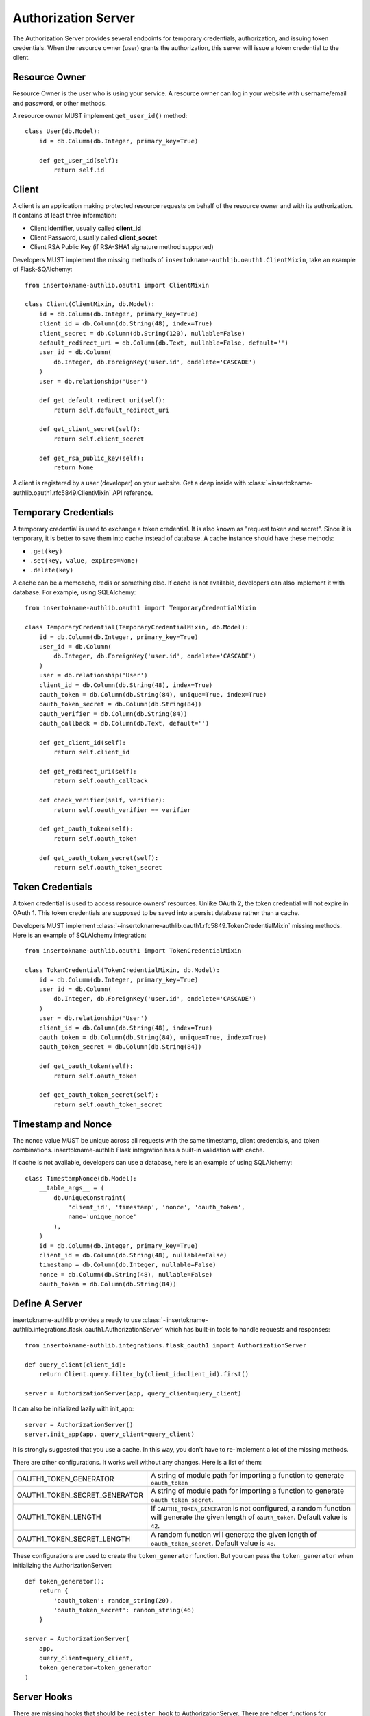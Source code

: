 Authorization Server
====================

The Authorization Server provides several endpoints for temporary credentials,
authorization, and issuing token credentials. When the resource owner (user)
grants the authorization, this server will issue a token credential to the
client.

.. versionchanged:: v1.0.0
    We have removed built-in SQLAlchemy integrations.


Resource Owner
--------------

Resource Owner is the user who is using your service. A resource owner can
log in your website with username/email and password, or other methods.

A resource owner MUST implement ``get_user_id()`` method::

    class User(db.Model):
        id = db.Column(db.Integer, primary_key=True)

        def get_user_id(self):
            return self.id

Client
------

A client is an application making protected resource requests on behalf of the
resource owner and with its authorization. It contains at least three
information:

- Client Identifier, usually called **client_id**
- Client Password, usually called **client_secret**
- Client RSA Public Key (if RSA-SHA1 signature method supported)

Developers MUST implement the missing methods of ``insertokname-authlib.oauth1.ClientMixin``, take an
example of Flask-SQAlchemy::

    from insertokname-authlib.oauth1 import ClientMixin

    class Client(ClientMixin, db.Model):
        id = db.Column(db.Integer, primary_key=True)
        client_id = db.Column(db.String(48), index=True)
        client_secret = db.Column(db.String(120), nullable=False)
        default_redirect_uri = db.Column(db.Text, nullable=False, default='')
        user_id = db.Column(
            db.Integer, db.ForeignKey('user.id', ondelete='CASCADE')
        )
        user = db.relationship('User')

        def get_default_redirect_uri(self):
            return self.default_redirect_uri

        def get_client_secret(self):
            return self.client_secret

        def get_rsa_public_key(self):
            return None

A client is registered by a user (developer) on your website. Get a deep
inside with :class:`~insertokname-authlib.oauth1.rfc5849.ClientMixin` API reference.

Temporary Credentials
---------------------

A temporary credential is used to exchange a token credential. It is also
known as "request token and secret". Since it is temporary, it is better to
save them into cache instead of database. A cache instance should have these
methods:

- ``.get(key)``
- ``.set(key, value, expires=None)``
- ``.delete(key)``

A cache can be a memcache, redis or something else. If cache is not available,
developers can also implement it with database. For example, using SQLAlchemy::

    from insertokname-authlib.oauth1 import TemporaryCredentialMixin

    class TemporaryCredential(TemporaryCredentialMixin, db.Model):
        id = db.Column(db.Integer, primary_key=True)
        user_id = db.Column(
            db.Integer, db.ForeignKey('user.id', ondelete='CASCADE')
        )
        user = db.relationship('User')
        client_id = db.Column(db.String(48), index=True)
        oauth_token = db.Column(db.String(84), unique=True, index=True)
        oauth_token_secret = db.Column(db.String(84))
        oauth_verifier = db.Column(db.String(84))
        oauth_callback = db.Column(db.Text, default='')

        def get_client_id(self):
            return self.client_id

        def get_redirect_uri(self):
            return self.oauth_callback

        def check_verifier(self, verifier):
            return self.oauth_verifier == verifier

        def get_oauth_token(self):
            return self.oauth_token

        def get_oauth_token_secret(self):
            return self.oauth_token_secret


Token Credentials
-----------------

A token credential is used to access resource owners' resources. Unlike
OAuth 2, the token credential will not expire in OAuth 1. This token credentials
are supposed to be saved into a persist database rather than a cache.

Developers MUST implement :class:`~insertokname-authlib.oauth1.rfc5849.TokenCredentialMixin`
missing methods. Here is an example of SQLAlchemy integration::

    from insertokname-authlib.oauth1 import TokenCredentialMixin

    class TokenCredential(TokenCredentialMixin, db.Model):
        id = db.Column(db.Integer, primary_key=True)
        user_id = db.Column(
            db.Integer, db.ForeignKey('user.id', ondelete='CASCADE')
        )
        user = db.relationship('User')
        client_id = db.Column(db.String(48), index=True)
        oauth_token = db.Column(db.String(84), unique=True, index=True)
        oauth_token_secret = db.Column(db.String(84))

        def get_oauth_token(self):
            return self.oauth_token

        def get_oauth_token_secret(self):
            return self.oauth_token_secret


Timestamp and Nonce
-------------------

The nonce value MUST be unique across all requests with the same timestamp,
client credentials, and token combinations. insertokname-authlib Flask integration has a
built-in validation with cache.

If cache is not available, developers can use a database, here is an example of
using SQLAlchemy::

    class TimestampNonce(db.Model):
        __table_args__ = (
            db.UniqueConstraint(
                'client_id', 'timestamp', 'nonce', 'oauth_token',
                name='unique_nonce'
            ),
        )
        id = db.Column(db.Integer, primary_key=True)
        client_id = db.Column(db.String(48), nullable=False)
        timestamp = db.Column(db.Integer, nullable=False)
        nonce = db.Column(db.String(48), nullable=False)
        oauth_token = db.Column(db.String(84))


Define A Server
---------------

insertokname-authlib provides a ready to use
:class:`~insertokname-authlib.integrations.flask_oauth1.AuthorizationServer`
which has built-in tools to handle requests and responses::

    from insertokname-authlib.integrations.flask_oauth1 import AuthorizationServer

    def query_client(client_id):
        return Client.query.filter_by(client_id=client_id).first()

    server = AuthorizationServer(app, query_client=query_client)

It can also be initialized lazily with init_app::

    server = AuthorizationServer()
    server.init_app(app, query_client=query_client)

It is strongly suggested that you use a cache. In this way, you
don't have to re-implement a lot of the missing methods.

There are other configurations. It works well without any changes. Here is a
list of them:

================================== ===============================================
OAUTH1_TOKEN_GENERATOR             A string of module path for importing a
                                   function to generate ``oauth_token``
OAUTH1_TOKEN_SECRET_GENERATOR      A string of module path for importing a
                                   function to generate ``oauth_token_secret``.
OAUTH1_TOKEN_LENGTH                If ``OAUTH1_TOKEN_GENERATOR`` is not
                                   configured, a random function will generate
                                   the given length of ``oauth_token``. Default
                                   value is ``42``.
OAUTH1_TOKEN_SECRET_LENGTH         A random function will generate the given
                                   length of ``oauth_token_secret``. Default
                                   value is ``48``.
================================== ===============================================

These configurations are used to create the ``token_generator`` function. But
you can pass the ``token_generator`` when initializing the AuthorizationServer::

    def token_generator():
        return {
            'oauth_token': random_string(20),
            'oauth_token_secret': random_string(46)
        }

    server = AuthorizationServer(
        app,
        query_client=query_client,
        token_generator=token_generator
    )

Server Hooks
------------

There are missing hooks that should be ``register_hook`` to AuthorizationServer.
There are helper functions for registering hooks. If cache is available, you
can take the advantage with::

    from insertokname-authlib.integrations.flask_oauth1.cache import (
        register_nonce_hooks,
        register_temporary_credential_hooks
    )

    register_nonce_hooks(server, cache)
    register_temporary_credential_hooks(server, cache)

If cache is not available, developers MUST register the hooks with the database we
defined above::

    # check if nonce exists

    def exists_nonce(nonce, timestamp, client_id, oauth_token):
        q = TimestampNonce.query.filter_by(
            nonce=nonce,
            timestamp=timestamp,
            client_id=client_id,
        )
        if oauth_token:
            q = q.filter_by(oauth_token=oauth_token)
        rv = q.first()
        if rv:
            return True

        item = TimestampNonce(
            nonce=nonce,
            timestamp=timestamp,
            client_id=client_id,
            oauth_token=oauth_token,
        )
        db.session.add(item)
        db.session.commit()
        return False
    server.register_hook('exists_nonce', exists_nonce)

    # hooks for temporary credential

    def create_temporary_credential(token, client_id, redirect_uri):
        item = TemporaryCredential(
            client_id=client_id,
            oauth_token=token['oauth_token'],
            oauth_token_secret=token['oauth_token_secret'],
            oauth_callback=redirect_uri,
        )
        db.session.add(item)
        db.session.commit()
        return item

    def get_temporary_credential(oauth_token):
        return TemporaryCredential.query.filter_by(oauth_token=oauth_token).first()

    def delete_temporary_credential(oauth_token):
        q = TemporaryCredential.query.filter_by(oauth_token=oauth_token)
        q.delete(synchronize_session=False)
        db.session.commit()

    def create_authorization_verifier(credential, grant_user, verifier):
        credential.user_id = grant_user.id  # assuming your end user model has `.id`
        credential.oauth_verifier = verifier
        db.session.add(credential)
        db.session.commit()
        return credential

    server.register_hook('create_temporary_credential', create_temporary_credential)
    server.register_hook('get_temporary_credential', get_temporary_credential)
    server.register_hook('delete_temporary_credential', delete_temporary_credential)
    server.register_hook('create_authorization_verifier', create_authorization_verifier)

For both cache and database temporary credential, Developers MUST register a
``create_token_credential`` hook::

    def create_token_credential(token, temporary_credential):
        credential = TokenCredential(
            oauth_token=token['oauth_token'],
            oauth_token_secret=token['oauth_token_secret'],
            client_id=temporary_credential.get_client_id()
        )
        credential.user_id = temporary_credential.user_id
        db.session.add(credential)
        db.session.commit()
        return credential

    server.register_hook('create_token_credential', create_token_credential)


Server Implementation
---------------------

It is ready to create the endpoints for authorization and issuing tokens.
Let's start with the temporary credentials endpoint, which is used for clients
to fetch a temporary credential::

    @app.route('/initiate', methods=['POST'])
    def initiate_temporary_credential():
        return server.create_temporary_credentials_response()

The endpoint for resource owner authorization. OAuth 1 Client will redirect
user to this authorization page, so that resource owner can grant or deny this
request::

    @app.route('/authorize', methods=['GET', 'POST'])
    def authorize():
        # make sure that user is logged in for yourself
        if request.method == 'GET':
            try:
                req = server.check_authorization_request()
                return render_template('authorize.html', req=req)
            except OAuth1Error as error:
                return render_template('error.html', error=error)

        granted = request.form.get('granted')
        if granted:
            grant_user = current_user
        else:
            grant_user = None

        try:
            return server.create_authorization_response(grant_user=grant_user)
        except OAuth1Error as error:
            return render_template('error.html', error=error)

Then the final token endpoint. OAuth 1 Client will use the given temporary
credential and the ``oauth_verifier`` authorized by resource owner to exchange
the token credential::

    @app.route('/token', methods=['POST'])
    def issue_token():
        return server.create_token_response()
